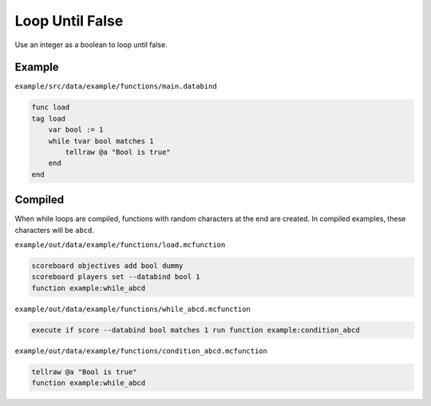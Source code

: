 Loop Until False
================

Use an integer as a boolean to loop until false.

Example
-------

``example/src/data/example/functions/main.databind``

.. code-block:: databind

   func load
   tag load
       var bool := 1
       while tvar bool matches 1
           tellraw @a "Bool is true"
       end
   end
   
Compiled
--------

When while loops are compiled, functions with random characters
at the end are created. In compiled examples, these characters
will be ``abcd``.

``example/out/data/example/functions/load.mcfunction``

.. code-block:: mcfunction

   scoreboard objectives add bool dummy
   scoreboard players set --databind bool 1
   function example:while_abcd

``example/out/data/example/functions/while_abcd.mcfunction``

.. code-block:: mcfunction

   execute if score --databind bool matches 1 run function example:condition_abcd

``example/out/data/example/functions/condition_abcd.mcfunction``

.. code-block:: mcfunction

   tellraw @a "Bool is true"
   function example:while_abcd
